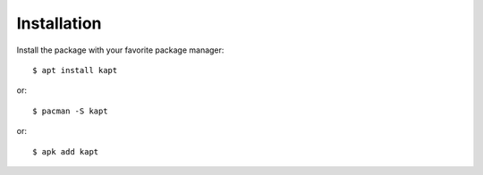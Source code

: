 ============
Installation
============

Install the package with your favorite package manager::

    $ apt install kapt
or::

    $ pacman -S kapt
or::

    $ apk add kapt

.. image:: images/krop.jpg
   :width: 600
